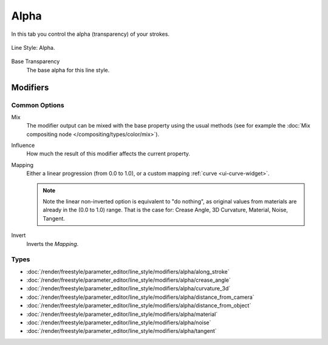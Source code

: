 
*****
Alpha
*****

In this tab you control the alpha (transparency) of your strokes.

.. figure:: /images/render_freestyle_parameter-editor_line-style_tabs_alpha.png
   :align: center
   :width: 50%

   Line Style: Alpha.

Base Transparency
   The base alpha for this line style.


Modifiers
=========

Common Options
--------------

Mix
   The modifier output can be mixed with the base property using the usual methods
   (see for example the :doc:`Mix compositing node </compositing/types/color/mix>`).
Influence
   How much the result of this modifier affects the current property.
Mapping
   Either a linear progression (from 0.0 to 1.0),
   or a custom mapping :ref:`curve <ui-curve-widget>`.

   .. note::

      Note the linear non-inverted option is equivalent to "do nothing",
      as original values from materials are already in the (0.0 to 1.0) range.
      That is the case for: Crease Angle, 3D Curvature, Material, Noise, Tangent.

Invert
   Inverts the *Mapping*.


Types
-----

- :doc:`/render/freestyle/parameter_editor/line_style/modifiers/alpha/along_stroke`
- :doc:`/render/freestyle/parameter_editor/line_style/modifiers/alpha/crease_angle`
- :doc:`/render/freestyle/parameter_editor/line_style/modifiers/alpha/curvature_3d`
- :doc:`/render/freestyle/parameter_editor/line_style/modifiers/alpha/distance_from_camera`
- :doc:`/render/freestyle/parameter_editor/line_style/modifiers/alpha/distance_from_object`
- :doc:`/render/freestyle/parameter_editor/line_style/modifiers/alpha/material`
- :doc:`/render/freestyle/parameter_editor/line_style/modifiers/alpha/noise`
- :doc:`/render/freestyle/parameter_editor/line_style/modifiers/alpha/tangent`
